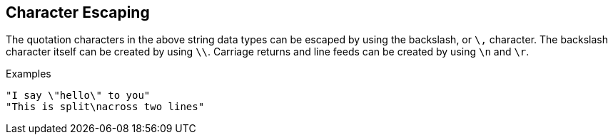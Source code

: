 
== Character Escaping

The quotation characters in the above string data types can be
escaped by using the backslash, or `\,` character. The backslash
character itself can be created by using `\\`. Carriage returns and
line feeds can be created by using `\n` and `\r`.

.Examples

`"I say \"hello\" to you"` +
`"This is split\nacross two lines"`

// Copyright (C) 2019 Network RADIUS SAS.  Licenced under CC-by-NC 4.0.
// Development of this documentation was sponsored by Network RADIUS SAS.
